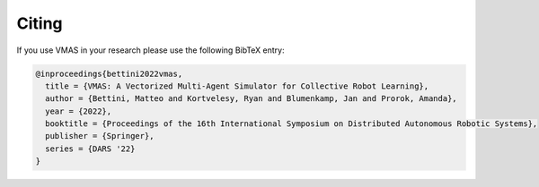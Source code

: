 Citing
======

If you use VMAS in your research please use the following BibTeX entry:


.. code-block:: bibtex

    @inproceedings{bettini2022vmas,
      title = {VMAS: A Vectorized Multi-Agent Simulator for Collective Robot Learning},
      author = {Bettini, Matteo and Kortvelesy, Ryan and Blumenkamp, Jan and Prorok, Amanda},
      year = {2022},
      booktitle = {Proceedings of the 16th International Symposium on Distributed Autonomous Robotic Systems},
      publisher = {Springer},
      series = {DARS '22}
    }
